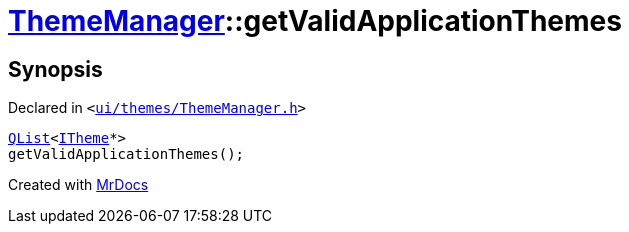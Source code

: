 [#ThemeManager-getValidApplicationThemes]
= xref:ThemeManager.adoc[ThemeManager]::getValidApplicationThemes
:relfileprefix: ../
:mrdocs:


== Synopsis

Declared in `&lt;https://github.com/PrismLauncher/PrismLauncher/blob/develop/launcher/ui/themes/ThemeManager.h#L44[ui&sol;themes&sol;ThemeManager&period;h]&gt;`

[source,cpp,subs="verbatim,replacements,macros,-callouts"]
----
xref:QList.adoc[QList]&lt;xref:ITheme.adoc[ITheme]*&gt;
getValidApplicationThemes();
----



[.small]#Created with https://www.mrdocs.com[MrDocs]#
